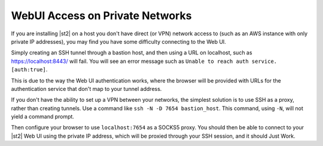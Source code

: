 WebUI Access on Private Networks
================================

If you are installing |st2| on a host you don't have direct (or VPN) network access to (such as an
AWS instance with only private IP addresses), you may find you have some difficulty connecting to
the Web UI. 

Simply creating an SSH tunnel through a bastion host, and then using a URL on localhost, such
as https://localhost:8443/ will fail. You will see an error message such as ``Unable to reach auth
service. [auth:true]``.

This is due to the way the Web UI authentication works, where the browser will be provided with
URLs for the authentication service that don't map to your tunnel address.

If you don't have the ability to set up a VPN between your networks, the simplest solution is to
use SSH as a proxy, rather than creating tunnels. Use a command like ``ssh -N -D 7654 bastion_host``.
This command, using ``-N``, will not yield a command prompt.

Then configure your browser to use ``localhost:7654`` as a SOCKS5 proxy. You should then be able to
connect to your |st2| Web UI using the private IP address, which will be proxied through your SSH
session, and it should Just Work.